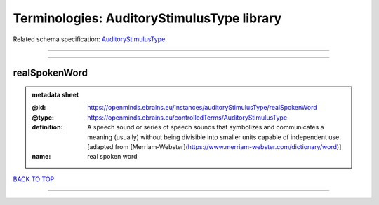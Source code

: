 ###########################################
Terminologies: AuditoryStimulusType library
###########################################

Related schema specification: `AuditoryStimulusType <https://openminds-documentation.readthedocs.io/en/latest/schema_specifications/controlledTerms/auditoryStimulusType.html>`_

------------

------------

realSpokenWord
--------------

.. admonition:: metadata sheet

   :@id: https://openminds.ebrains.eu/instances/auditoryStimulusType/realSpokenWord
   :@type: https://openminds.ebrains.eu/controlledTerms/AuditoryStimulusType
   :definition: A speech sound or series of speech sounds that symbolizes and communicates a meaning (usually) without being divisible into smaller units capable of independent use. [adapted from [Merriam-Webster](https://www.merriam-webster.com/dictionary/word)]
   :name: real spoken word

`BACK TO TOP <Terminologies: AuditoryStimulusType library_>`_

------------

